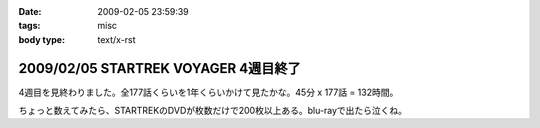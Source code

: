 :date: 2009-02-05 23:59:39
:tags: misc
:body type: text/x-rst

=====================================
2009/02/05 STARTREK VOYAGER 4週目終了
=====================================

4週目を見終わりました。全177話くらいを1年くらいかけて見たかな。45分 x 177話 = 132時間。

ちょっと数えてみたら、STARTREKのDVDが枚数だけで200枚以上ある。blu-rayで出たら泣くね。

.. :extend type: text/html
.. :extend:

